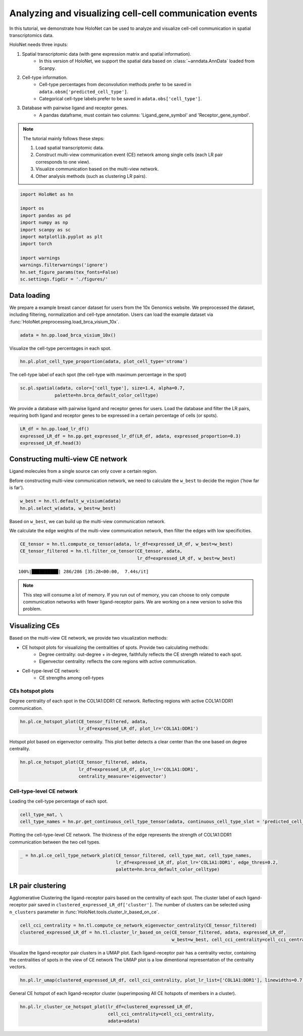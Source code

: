 Analyzing and visualizing cell-cell communication events
========================================================

In this tutorial, we demonstrate how HoloNet can be used to analyze and visualize cell-cell communication
in spatial transcriptomics data.


HoloNet needs three inputs:

1. Spatial transcriptomic data (with gene expression matrix and spatial information).
    - In this version of HoloNet, we support the spatial data based on :class:`~anndata.AnnData` loaded from Scanpy.
#. Cell-type information.
    - Cell-type percentages from deconvolution methods prefer to be saved in ``adata.obsm['predicted_cell_type']``.
    - Categorical cell-type labels prefer to be saved in ``adata.obs['cell_type']``.
#. Database with pairwise ligand and receptor genes.
    - A pandas dataframe, must contain two columns: 'Ligand_gene_symbol' and 'Receptor_gene_symbol'.

.. note::
    The tutorial mainly follows these steps:

    1. Load spatial transcriptomic data.
    #. Construct multi-view communication event (CE) network among single cells (each LR pair corresponds to one view).
    #. Visualize communication based on the multi-view network.
    #. Other analysis methods (such as clustering LR pairs).

.. code:: ipython3

    import HoloNet as hn
    
    import os
    import pandas as pd
    import numpy as np
    import scanpy as sc
    import matplotlib.pyplot as plt
    import torch
    
    import warnings
    warnings.filterwarnings('ignore')
    hn.set_figure_params(tex_fonts=False)
    sc.settings.figdir = './figures/'


Data loading
^^^^^^^^^^^^^^^^^^^^^^^^^^^^^

We prepare a example breast cancer dataset for users from the 10x Genomics website.
We preprocessed the dataset, including filtering, normalization and cell-type annotation.
Users can load the example dataset via :func:`HoloNet.preprocessing.load_brca_visium_10x`.

.. code:: ipython3

    adata = hn.pp.load_brca_visium_10x()

Visualize the cell-type percentages in each spot.

.. code:: ipython3

    hn.pl.plot_cell_type_proportion(adata, plot_cell_type='stroma')


.. image:: tutorial_CE_files/tutorial_CE_3_0.png

The cell-type label of each spot (the cell-type with maximum percentage in the spot)

.. code:: ipython3

    sc.pl.spatial(adata, color=['cell_type'], size=1.4, alpha=0.7,
                 palette=hn.brca_default_color_celltype)

.. image:: tutorial_CE_files/tutorial_CE_2_0.png


We provide a database with pairwise ligand and receptor genes for users.
Load the database and filter the LR pairs, requiring both ligand and receptor genes to be expressed
in a certain percentage of cells (or spots).

.. code:: ipython3

    LR_df = hn.pp.load_lr_df()
    expressed_LR_df = hn.pp.get_expressed_lr_df(LR_df, adata, expressed_proportion=0.3)
    expressed_LR_df.head(3)


.. raw:: html

    <div>
    <style scoped>
        .dataframe tbody tr th:only-of-type {
            vertical-align: middle;
        }
    
        .dataframe tbody tr th {
            vertical-align: top;
        }
    
        .dataframe thead th {
            text-align: right;
        }
    </style>
    <table border="1" class="dataframe">
      <thead>
        <tr style="text-align: right;">
          <th></th>
          <th>Ligand_gene_symbol</th>
          <th>Receptor_gene_symbol</th>
          <th>Ligand_location</th>
          <th>LR_Pair</th>
        </tr>
      </thead>
      <tbody>
        <tr>
          <th>0</th>
          <td>A2M</td>
          <td>LRP1</td>
          <td>secreted</td>
          <td>A2M:LRP1</td>
        </tr>
        <tr>
          <th>1</th>
          <td>ADAM15</td>
          <td>ITGA5</td>
          <td>plasma membrane</td>
          <td>ADAM15:ITGA5</td>
        </tr>
        <tr>
          <th>2</th>
          <td>ADAM15</td>
          <td>ITGAV</td>
          <td>plasma membrane</td>
          <td>ADAM15:ITGAV</td>
        </tr>
      </tbody>
    </table>
    </div>



Constructing multi-view CE network
^^^^^^^^^^^^^^^^^^^^^^^^^^^^^^^^^^^^^^^^^^^^^^^^^^^^

Ligand molecules from a single source can only cover a certain region.

Before constructing multi-view communication network, we need to calculate the ``w_best`` to decide the region ('how far is far').

.. code:: ipython3

    w_best = hn.tl.default_w_visium(adata)
    hn.pl.select_w(adata, w_best=w_best)

.. image:: tutorial_CE_files/tutorial_CE_5_0.png

Based on ``w_best``, we can build up the multi-view communication network.

We calculate the edge weights of the multi-view communication network, then filter the edges with low specificities.

.. code:: ipython3

    CE_tensor = hn.tl.compute_ce_tensor(adata, lr_df=expressed_LR_df, w_best=w_best)
    CE_tensor_filtered = hn.tl.filter_ce_tensor(CE_tensor, adata, 
                                                lr_df=expressed_LR_df, w_best=w_best)
.. parsed-literal::

    100%|██████████| 286/286 [35:28<00:00,  7.44s/it]

.. note::
    This step will consume a lot of memory.
    If you run out of memory, you can choose to only compute communication networks with fewer ligand-receptor pairs.
    We are working on a new version to solve this problem.


Visualizing CEs
^^^^^^^^^^^^^^^^^^^^^^^^^^^^^^

Based on the multi-view CE network, we provide two visualization methods:

+ CE hotspot plots for visualizing the centralities of spots. Provide two calculating methods:
    - Degree centrality: out-degree + in-degree, faithfully reflects the CE strength related to each spot.
    - Eigenvector centrality: reflects the core regions with active communication.
+ Cell-type-level CE network:
    - CE strengths among cell-types

CEs hotspot plots
----------------------------

Degree centrality of each spot in the COL1A1:DDR1 CE network. Reflecting regions with active COL1A1:DDR1 communication.

.. code:: ipython3

    hn.pl.ce_hotspot_plot(CE_tensor_filtered, adata, 
                          lr_df=expressed_LR_df, plot_lr='COL1A1:DDR1')


.. image:: tutorial_CE_files/tutorial_CE_8_0.png

Hotspot plot based on eigenvector centrality.
This plot better detects a clear center than the one based on degree centrality.

.. code:: ipython3

    hn.pl.ce_hotspot_plot(CE_tensor_filtered, adata, 
                          lr_df=expressed_LR_df, plot_lr='COL1A1:DDR1',
                          centrality_measure='eigenvector')

.. image:: tutorial_CE_files/tutorial_CE_9_0.png


Cell-type-level CE network
----------------------------

Loading the cell-type percentage of each spot.

.. code:: ipython3

    cell_type_mat, \
    cell_type_names = hn.pr.get_continuous_cell_type_tensor(adata, continuous_cell_type_slot = 'predicted_cell_type',)

Plotting the cell-type-level CE network.
The thickness of the edge represents the strength of COL1A1:DDR1 communication between the two cell types.

.. code:: ipython3

    _ = hn.pl.ce_cell_type_network_plot(CE_tensor_filtered, cell_type_mat, cell_type_names,
                                        lr_df=expressed_LR_df, plot_lr='COL1A1:DDR1', edge_thres=0.2,
                                        palette=hn.brca_default_color_celltype)

.. image:: tutorial_CE_files/tutorial_CE_10_0.png


LR pair clustering
^^^^^^^^^^^^^^^^^^^^^^^^^^^^^^

Agglomerative Clustering the ligand-receptor pairs based on the centrality of each spot.
The cluster label of each ligand-receptor pair saved in ``clustered_expressed_LR_df['cluster']``.
The number of clusters can be selected using ``n_clusters`` parameter in :func:`HoloNet.tools.cluster_lr_based_on_ce`.

.. code:: ipython3

    cell_cci_centrality = hn.tl.compute_ce_network_eigenvector_centrality(CE_tensor_filtered)
    clustered_expressed_LR_df = hn.tl.cluster_lr_based_on_ce(CE_tensor_filtered, adata, expressed_LR_df, 
                                                             w_best=w_best, cell_cci_centrality=cell_cci_centrality)

Visualize the ligand-receptor pair clusters in a UMAP plot.
Each ligand-receptor pair has a centrality vector, containing the centralities of spots in the view of CE network
The UMAP plot is a low dimentional representation of the centrality vectors.

.. code:: ipython3

    hn.pl.lr_umap(clustered_expressed_LR_df, cell_cci_centrality, plot_lr_list=['COL1A1:DDR1'], linewidths=0.7)


.. image:: tutorial_CE_files/tutorial_CE_12_0.png

General CE hotspot of each ligand-receptor cluster (superimposing All CE hotspots of members in a cluster).

.. code:: ipython3

    hn.pl.lr_cluster_ce_hotspot_plot(lr_df=clustered_expressed_LR_df,
                                     cell_cci_centrality=cell_cci_centrality,
                                     adata=adata)

.. image:: tutorial_CE_files/tutorial_CE_13_0.png

.. image:: tutorial_CE_files/tutorial_CE_13_1.png

.. image:: tutorial_CE_files/tutorial_CE_13_2.png

.. image:: tutorial_CE_files/tutorial_CE_13_3.png

